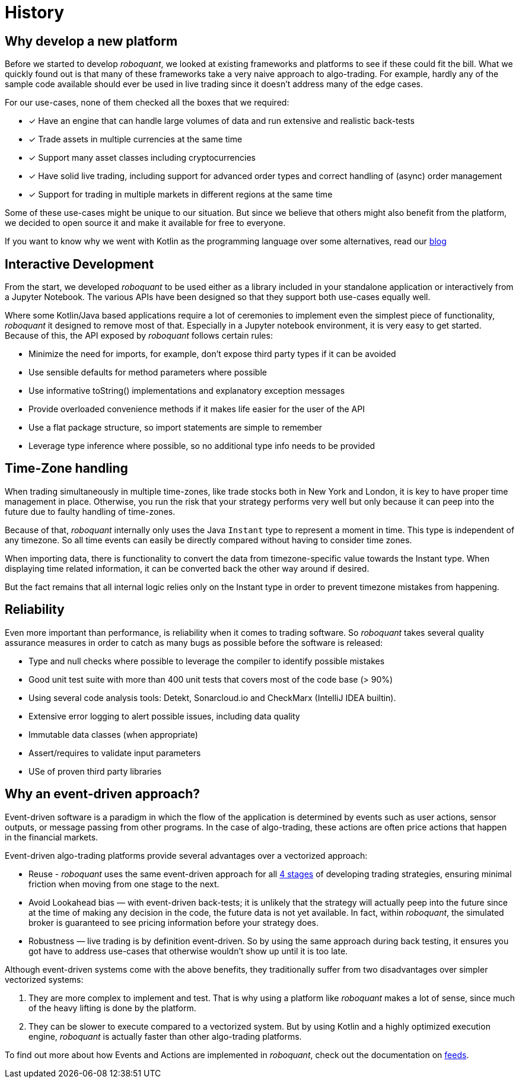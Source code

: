 = History
:jbake-type: doc
:icons: font
:jbake-date: 2020-12-01

== Why develop a new platform
Before we started to develop _roboquant_, we looked at existing frameworks and platforms to see if these could fit the bill. What we quickly found out is that many of these frameworks take a very naive approach to algo-trading. For example, hardly any of the sample code available should ever be used in live trading since it doesn't address many of the edge cases.

For our use-cases, none of them checked all the boxes that we required:

* [x] Have an engine that can handle large volumes of data and run extensive and realistic back-tests
* [x] Trade assets in multiple currencies at the same time
* [x] Support many asset classes including cryptocurrencies
* [x] Have solid live trading, including support for advanced order types and correct handling of (async) order management
* [x] Support for trading in multiple markets in different regions at the same time

Some of these use-cases might be unique to our situation. But since we believe that others might also benefit from the platform, we decided to open source it and make it available for free to everyone.

If you want to know why we went with Kotlin as the programming language over some alternatives, read our xref:../blog/whykotlin.adoc[blog]

== Interactive Development
From the start, we developed _roboquant_ to be used either as a library included in your standalone application or interactively from a Jupyter Notebook. The various APIs have been designed so that they support both use-cases equally well.

Where some Kotlin/Java based applications require a lot of ceremonies to implement even the simplest piece of functionality, _roboquant_ it designed to remove most of that. Especially in a Jupyter notebook environment, it is very easy to get started. Because of this, the API exposed by _roboquant_ follows certain rules:

* Minimize the need for imports, for example, don't expose third party types if it can be avoided
* Use sensible defaults for method parameters where possible
* Use informative toString() implementations and explanatory exception messages
* Provide overloaded convenience methods if it makes life easier for the user of the API
* Use a flat package structure, so import statements are simple to remember
* Leverage type inference where possible, so no additional type info needs to be provided

== Time-Zone handling
When trading simultaneously in multiple time-zones, like trade stocks both in New York and London, it is key to have proper time management in place. Otherwise, you run the risk that your strategy performs very well but only because it can peep into the future due to faulty handling of time-zones.

Because of that, _roboquant_ internally only uses the Java `Instant` type to represent a moment in time. This type is independent of any timezone. So all time events can easily be directly compared without having to consider time zones.

When importing data, there is functionality to convert the data from timezone-specific value towards the Instant type. When displaying time related information, it can be converted back the other way around if desired.

But the fact remains that all internal logic relies only on the Instant type in order to prevent timezone mistakes from happening.


== Reliability
Even more important than performance, is reliability when it comes to trading software. So _roboquant_ takes several quality assurance measures in order to catch as many bugs as possible before the software is released:

* Type and null checks where possible to leverage the compiler to identify possible mistakes
* Good unit test suite with more than 400 unit tests that covers most of the code base (> 90%)
* Using several code analysis tools: Detekt, Sonarcloud.io and CheckMarx (IntelliJ IDEA builtin).
* Extensive error logging to alert possible issues, including data quality
* Immutable data classes (when appropriate)
* Assert/requires to validate input parameters
* USe of proven third party libraries

== Why an event-driven approach?
Event-driven software is a paradigm in which the flow of the application is determined by events such as user actions, sensor outputs, or message passing from other programs. In the case of algo-trading, these actions are often price actions that happen in the financial markets.

Event-driven algo-trading platforms provide several advantages over a vectorized approach:

* Reuse - _roboquant_ uses the same event-driven approach for all xref:four_stages.adoc[4 stages] of developing trading strategies, ensuring minimal friction when moving from one stage to the next.

* Avoid Lookahead bias — with event-driven back-tests; it is unlikely that the strategy will actually peep into the future since at the time of making any decision in the code, the future data is not yet available. In fact, within _roboquant_, the simulated broker is guaranteed to see pricing information before your strategy does.

* Robustness — live trading is by definition event-driven. So by using the same approach during back testing, it ensures you got have to address use-cases that otherwise wouldn't show up until it is too late.

Although event-driven systems come with the above benefits, they traditionally suffer from two disadvantages over simpler vectorized systems:

. They are more complex to implement and test. That is why using a platform like _roboquant_ makes a lot of sense, since much of the heavy lifting is done by the platform.

. They can be slower to execute compared to a vectorized system. But by using Kotlin and a highly optimized execution engine, _roboquant_ is actually faster than other algo-trading platforms.

To find out more about how Events and Actions are implemented in _roboquant_, check out the documentation on xref:../tutorial/feed.adoc[feeds].